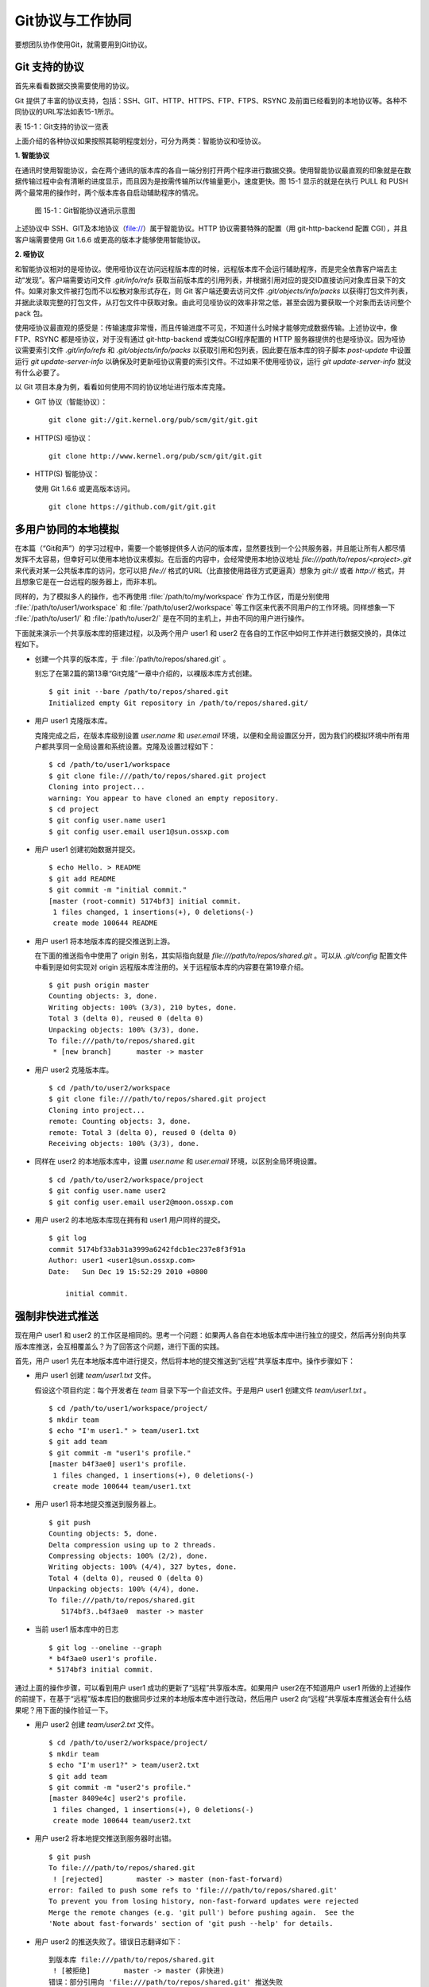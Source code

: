 Git协议与工作协同
******************

要想团队协作使用Git，就需要用到Git协议。

Git 支持的协议
===================

首先来看看数据交换需要使用的协议。

Git 提供了丰富的协议支持，包括：SSH、GIT、HTTP、HTTPS、FTP、FTPS、RSYNC 及前面已经看到的本地协议等。各种不同协议的URL写法如表15-1所示。

表 15-1：Git支持的协议一览表

+---------------+------------------------------------------------------+--------------------------------------------------------------+
| 协议名称      | 语法格式                                             | 说明                                                         |
+===============+======================================================+==============================================================+
| SSH 协议（1） | `ssh://[user@]example.com[:port]/path/to/repo.git/`  | 可在URL中设置用户名和端口。                                  |
|               |                                                      | 默认端口 22。                                                |
+---------------+------------------------------------------------------+--------------------------------------------------------------+
| SSH 协议（2） | `[user@]example.com:path/to/repo.git/`               | 更为精简的 SCP 格式表示法，更简洁。                          |
|               |                                                      | 但是非默认端口需要通过其他方式（如地址别名方式）设定。       |
+---------------+------------------------------------------------------+--------------------------------------------------------------+
| GIT 协议      | `git://example.com[:port]/path/to/repo.git/`         | 最常用的只读协议。                                           |
+---------------+------------------------------------------------------+--------------------------------------------------------------+
| HTTP[S] 协议  | `http[s]://example.com[:port]/path/to/repo.git/`     | 兼有智能协议和哑协议。                                       |
+---------------+------------------------------------------------------+--------------------------------------------------------------+
| FTP[S] 协议   | `ftp[s]://example.com[:port]/path/to/repo.git/`      | 哑协议。                                                     |
+---------------+------------------------------------------------------+--------------------------------------------------------------+
| RSYNC 协议    | `rsync://example.com/path/to/repo.git/`              | 哑协议。                                                     |
+---------------+------------------------------------------------------+--------------------------------------------------------------+
| 本地协议（1） | `file:///path/to/repo.git`                           |                                                              |
+---------------+------------------------------------------------------+--------------------------------------------------------------+
| 本地协议（2） | :file:`/path/to/repo.git`                                  | 和 `file://` 格式的本地协议类似。但有细微差别。              |
|               |                                                      | 例如克隆时不支持浅克隆，且采用直接的硬连接实现克隆。         |
+---------------+------------------------------------------------------+--------------------------------------------------------------+

上面介绍的各种协议如果按照其聪明程度划分，可分为两类：智能协议和哑协议。

**1. 智能协议**

在通讯时使用智能协议，会在两个通讯的版本库的各自一端分别打开两个程序进行数据交换。使用智能协议最直观的印象就是在数据传输过程中会有清晰的进度显示，而且因为是按需传输所以传输量更小，速度更快。图 15-1 显示的就是在执行 PULL 和 PUSH 两个最常用的操作时，两个版本库各自启动辅助程序的情况。

.. figure:: /images/git-harmony/git-smart-protocol.png
   :scale: 80

   图 15-1：Git智能协议通讯示意图

上述协议中 SSH、GIT及本地协议（file://）属于智能协议。HTTP 协议需要特殊的配置（用 git-http-backend 配置 CGI），并且客户端需要使用 Git 1.6.6 或更高的版本才能够使用智能协议。

**2. 哑协议**

和智能协议相对的是哑协议。使用哑协议在访问远程版本库的时候，远程版本库不会运行辅助程序，而是完全依靠客户端去主动“发现”。客户端需要访问文件 `.git/info/refs` 获取当前版本库的引用列表，并根据引用对应的提交ID直接访问对象库目录下的文件。如果对象文件被打包而不以松散对象形式存在，则 Git 客户端还要去访问文件 `.git/objects/info/packs` 以获得打包文件列表，并据此读取完整的打包文件，从打包文件中获取对象。由此可见哑协议的效率非常之低，甚至会因为要获取一个对象而去访问整个 pack 包。

使用哑协议最直观的感受是：传输速度非常慢，而且传输进度不可见，不知道什么时候才能够完成数据传输。上述协议中，像 FTP、RSYNC 都是哑协议，对于没有通过 git-http-backend 或类似CGI程序配置的 HTTP 服务器提供的也是哑协议。因为哑协议需要索引文件 `.git/info/refs` 和 `.git/objects/info/packs` 以获取引用和包列表，因此要在版本库的钩子脚本 `post-update` 中设置运行 `git update-server-info` 以确保及时更新哑协议需要的索引文件。不过如果不使用哑协议，运行 `git update-server-info` 就没有什么必要了。

以 Git 项目本身为例，看看如何使用不同的协议地址进行版本库克隆。

* GIT 协议（智能协议）：

  ::

    git clone git://git.kernel.org/pub/scm/git/git.git

* HTTP(S) 哑协议：

  ::

    git clone http://www.kernel.org/pub/scm/git/git.git

* HTTP(S) 智能协议：

  使用 Git 1.6.6 或更高版本访问。

  ::

    git clone https://github.com/git/git.git

多用户协同的本地模拟
====================

在本篇（“Git和声”）的学习过程中，需要一个能够提供多人访问的版本库，显然要找到一个公共服务器，并且能让所有人都尽情发挥不太容易，但幸好可以使用本地协议来模拟。在后面的内容中，会经常使用本地协议地址 `file:///path/to/repos/<project>.git` 来代表对某一公共版本库的访问，您可以把 `file://` 格式的URL（比直接使用路径方式更逼真）想象为 `git://` 或者 `http://` 格式，并且想象它是在一台远程的服务器上，而非本机。

同样的，为了模拟多人的操作，也不再使用 :file:`/path/to/my/workspace` 作为工作区，而是分别使用 :file:`/path/to/user1/workspace` 和 :file:`/path/to/user2/workspace` 等工作区来代表不同用户的工作环境。同样想象一下 :file:`/path/to/user1/` 和 :file:`/path/to/user2/` 是在不同的主机上，并由不同的用户进行操作。

下面就来演示一个共享版本库的搭建过程，以及两个用户 user1 和 user2 在各自的工作区中如何工作并进行数据交换的，具体过程如下。

* 创建一个共享的版本库，于 :file:`/path/to/repos/shared.git` 。

  别忘了在第2篇的第13章“Git克隆”一章中介绍的，以裸版本库方式创建。

  ::

    $ git init --bare /path/to/repos/shared.git
    Initialized empty Git repository in /path/to/repos/shared.git/

* 用户 user1 克隆版本库。

  克隆完成之后，在版本库级别设置 `user.name` 和 `user.email` 环境，以便和全局设置区分开，因为我们的模拟环境中所有用户都共享同一全局设置和系统设置。克隆及设置过程如下：

  ::

    $ cd /path/to/user1/workspace
    $ git clone file:///path/to/repos/shared.git project
    Cloning into project...
    warning: You appear to have cloned an empty repository.
    $ cd project
    $ git config user.name user1
    $ git config user.email user1@sun.ossxp.com

* 用户 user1 创建初始数据并提交。

  ::

    $ echo Hello. > README
    $ git add README
    $ git commit -m "initial commit."
    [master (root-commit) 5174bf3] initial commit.
     1 files changed, 1 insertions(+), 0 deletions(-)
     create mode 100644 README

* 用户 user1 将本地版本库的提交推送到上游。

  在下面的推送指令中使用了 origin 别名，其实际指向就是 `file:///path/to/repos/shared.git` 。可以从 `.git/config` 配置文件中看到是如何实现对 origin 远程版本库注册的。关于远程版本库的内容要在第19章介绍。
  ::

    $ git push origin master
    Counting objects: 3, done.
    Writing objects: 100% (3/3), 210 bytes, done.
    Total 3 (delta 0), reused 0 (delta 0)
    Unpacking objects: 100% (3/3), done.
    To file:///path/to/repos/shared.git
     * [new branch]      master -> master

* 用户 user2 克隆版本库。

  ::

    $ cd /path/to/user2/workspace
    $ git clone file:///path/to/repos/shared.git project
    Cloning into project...
    remote: Counting objects: 3, done.
    remote: Total 3 (delta 0), reused 0 (delta 0)
    Receiving objects: 100% (3/3), done.

* 同样在 user2 的本地版本库中，设置 `user.name` 和 `user.email` 环境，以区别全局环境设置。

  ::

    $ cd /path/to/user2/workspace/project
    $ git config user.name user2
    $ git config user.email user2@moon.ossxp.com

* 用户 user2 的本地版本库现在拥有和 user1 用户同样的提交。
  
  ::

    $ git log
    commit 5174bf33ab31a3999a6242fdcb1ec237e8f3f91a
    Author: user1 <user1@sun.ossxp.com>
    Date:   Sun Dec 19 15:52:29 2010 +0800

        initial commit.

强制非快进式推送
=================

现在用户 user1 和 user2 的工作区是相同的。思考一个问题：如果两人各自在本地版本库中进行独立的提交，然后再分别向共享版本库推送，会互相覆盖么？为了回答这个问题，进行下面的实践。

首先，用户 user1 先在本地版本库中进行提交，然后将本地的提交推送到“远程”共享版本库中。操作步骤如下：

* 用户 user1 创建 `team/user1.txt` 文件。

  假设这个项目约定：每个开发者在 `team` 目录下写一个自述文件。于是用户 user1 创建文件 `team/user1.txt` 。

  ::

    $ cd /path/to/user1/workspace/project/
    $ mkdir team
    $ echo "I'm user1." > team/user1.txt
    $ git add team
    $ git commit -m "user1's profile."
    [master b4f3ae0] user1's profile.
     1 files changed, 1 insertions(+), 0 deletions(-)
     create mode 100644 team/user1.txt

* 用户 user1 将本地提交推送到服务器上。

  ::

    $ git push
    Counting objects: 5, done.
    Delta compression using up to 2 threads.
    Compressing objects: 100% (2/2), done.
    Writing objects: 100% (4/4), 327 bytes, done.
    Total 4 (delta 0), reused 0 (delta 0)
    Unpacking objects: 100% (4/4), done.
    To file:///path/to/repos/shared.git
       5174bf3..b4f3ae0  master -> master

* 当前 user1 版本库中的日志

  ::

    $ git log --oneline --graph
    * b4f3ae0 user1's profile.
    * 5174bf3 initial commit.

通过上面的操作步骤，可以看到用户 user1 成功的更新了“远程”共享版本库。如果用户 user2在不知道用户 user1 所做的上述操作的前提下，在基于“远程”版本库旧的数据同步过来的本地版本库中进行改动，然后用户 user2 向“远程”共享版本库推送会有什么结果呢？用下面的操作验证一下。

* 用户 user2 创建 `team/user2.txt` 文件。

  ::

    $ cd /path/to/user2/workspace/project/
    $ mkdir team
    $ echo "I'm user1?" > team/user2.txt
    $ git add team
    $ git commit -m "user2's profile."
    [master 8409e4c] user2's profile.
     1 files changed, 1 insertions(+), 0 deletions(-)
     create mode 100644 team/user2.txt

* 用户 user2 将本地提交推送到服务器时出错。

  ::

    $ git push
    To file:///path/to/repos/shared.git
     ! [rejected]        master -> master (non-fast-forward)
    error: failed to push some refs to 'file:///path/to/repos/shared.git'
    To prevent you from losing history, non-fast-forward updates were rejected
    Merge the remote changes (e.g. 'git pull') before pushing again.  See the
    'Note about fast-forwards' section of 'git push --help' for details.

* 用户 user2 的推送失败了。错误日志翻译如下：

  ::

    到版本库 file:///path/to/repos/shared.git
     ! [被拒绝]        master -> master (非快进)
    错误：部分引用向 'file:///path/to/repos/shared.git' 推送失败
    为防止您丢失历史，非快进式更新被拒绝。
    在推送前请先合并远程改动，例如执行 'git pull'。

推送失败了。但这不是坏事情，反倒是一件好事情，因为这避免了用户提交的相互覆盖。Git 通过对推送操作是否是“快进式”操作进行检查，从而保证用户的提交不会相互覆盖。一般情况下，推送只允许“快进式”推送。所谓快进式推送，就是要推送的本地版本库的提交是建立在远程版本库相应分支的现有提交基础上的，即远程版本库相应分支的最新提交是本地版本库最新提交的祖先提交。但现在用户 user2 执行的推送并非如此，是一个非快进式的推送。

* 此时用户 user2 本地版本库的最新提交及其历史提交可以用 `git rev-list` 命令显示，如下所示：

  ::

    $ git rev-list HEAD
    8409e4c72388a18ea89eecb86d68384212c5233f
    5174bf33ab31a3999a6242fdcb1ec237e8f3f91a

* 用 `git ls-remote` 命令显示远程版本库的引用对应的 SHA1 哈希值，会发现远程版本库所包含的最新提交的 SHA1 哈希值是b4f3ae0...，而不是本地最新提交的祖先提交。

  ::

    $ git ls-remote origin
    b4f3ae0fcadce8c343f3cdc8a69c33cc98c98dfd        HEAD
    b4f3ae0fcadce8c343f3cdc8a69c33cc98c98dfd        refs/heads/master

实际上当用户 user2 执行推送的时候，Git就是利用类似方法判断出当前的推送不是一个快进式推送，于是产生警告并终止。

那么如何才能成功推送呢？一个不见得正确的解决方案称为： **强制推送** 。

在推送命令的后面使用 `-f` 参数可以进行强制推送，即使是非快进式的推送也会成功执行。用户 user2 执行强制推送，会强制涮新服务器中的版本。

::

  $ git push -f
  Counting objects: 7, done.
  Delta compression using up to 2 threads.
  Compressing objects: 100% (3/3), done.
  Writing objects: 100% (7/7), 503 bytes, done.
  Total 7 (delta 0), reused 3 (delta 0)
  Unpacking objects: 100% (7/7), done.
  To file:///path/to/repos/shared.git
   + b4f3ae0...8409e4c master -> master (forced update)

注意到了么，在强制推送的最后一行输出中显示了“强制更新（forced update）”字样。这样用户 user1 向版本库推送的提交由于用户 user2 的强制推送被覆盖了。实际上在这种情况下user1 也可以强制的推送，从而用自己（user1）的提交再去覆盖用户 user2 的提交。这样的工作模式不是协同，而是战争！

**合理使用非快进式推送**

在上面用户 user2 使用非快进式推送强制更新版本库，实际上是危险和错误的。滥用非快进式推送可能造成提交覆盖大战（战争是霸权的滥用）。正确地使用非快进式推送，应该是在不会造成提交覆盖“战争”的前提下，对历史提交进行修补。

下面的操作也许是一个使用非快进式推送更好的例子。

* 用户 user2 改正之前错误的录入。

  细心的读者可能已经发现，用户 user2 在创建的个人描述文件中把自己的名字写错了。假设用户 user2 在刚刚完成向服务器的推送操作后也发现了这个错误，于是 user2 进行了下面的更改。

  ::

    $ echo "I'm user2." > team/user2.txt
    $ git diff
    diff --git a/team/user2.txt b/team/user2.txt
    index 27268e2..2dcb7b6 100644
    --- a/team/user2.txt
    +++ b/team/user2.txt
    @@ -1 +1 @@
    -I'm user1?
    +I'm user2.

* 然后用户 user2 将修改好的文件提交到本地版本库中。

  采用直接提交还是使用修补式提交，这是一个问题。因为前次提交已经被推送到共享版本库中，如果采用修补提交会造成前一次提交被新提交抹掉，从而在下次推送操作时造成非快进式推送。这时用户 user2 就要评估“战争”的风险：“我刚刚推送的提交，有没有可能被其他人获取了（通过 `git pull` 、`git fetch` 或 `git clone` 操作）？”如果确认不会有他人获取，例如现在公司里只有user2自己一个人在加班，那么可以放心的进行修补操作。

  ::

    $ git add -u
    $ git commit --amend -m "user2's profile."    
    [master 6b1a7a0] user2's profile.
     1 files changed, 1 insertions(+), 0 deletions(-)
     create mode 100644 team/user2.txt

* 采用强制推送，更新远程共享版本库中的提交。这个操作越早越好，在他人还没有来得及和服务器同步前将修补提交强制更新到服务器上。

  ::

    $ git push -f
    Counting objects: 5, done.
    Delta compression using up to 2 threads.
    Compressing objects: 100% (2/2), done.
    Writing objects: 100% (4/4), 331 bytes, done.
    Total 4 (delta 0), reused 0 (delta 0)
    Unpacking objects: 100% (4/4), done.
    To file:///path/to/repos/shared.git
     + 8409e4c...6b1a7a0 master -> master (forced update)

合并后推送
===============

理性的工作协同要避免非快进式推送。一旦向服务器推送后，如果发现错误，不要使用会更改历史的操作（变基、修补提交），而是采用不会改变历史提交的反转提交等操作。

如果在向服务器推送过程中遇到了非快进式推送的警告，应该进行如下操作才更为理性：执行 `git pull` 获取服务器端最新的提交并和本地提交进行合并，合并成功后再向服务器提交。

例如用户 user1 在推送时遇到了非快进式推送错误，可以通过如下操作将本地版本库的修改和远程版本库的最新提交进行合并。

* 用户 user1 发现推送遇到了非快进式推送。

  ::

    $ cd /path/to/user1/workspace/project/
    $ git push
    To file:///path/to/repos/shared.git
     ! [rejected]        master -> master (non-fast-forward)
    error: failed to push some refs to 'file:///path/to/repos/shared.git'
    To prevent you from losing history, non-fast-forward updates were rejected
    Merge the remote changes (e.g. 'git pull') before pushing again.  See the
    'Note about fast-forwards' section of 'git push --help' for details.

* 执行 `git pull` 实现获取远程版本库的最新提交，以及实现获取到的远程版本库提交与本地提交的合并。

  ::

    $ git pull
    remote: Counting objects: 5, done.
    remote: Compressing objects: 100% (2/2), done.
    remote: Total 4 (delta 0), reused 0 (delta 0)
    Unpacking objects: 100% (4/4), done.
    From file:///path/to/repos/shared
     + b4f3ae0...6b1a7a0 master     -> origin/master  (forced update)
    Merge made by recursive.
     team/user2.txt |    1 +
     1 files changed, 1 insertions(+), 0 deletions(-)
     create mode 100644 team/user2.txt

* 合并之后，看看版本库的提交关系图。

  合并之后远程服务器中的最新提交 `6b1a7a0` 成为当前最新提交（合并提交）的父提交。如果再推送，则不再是非快进式的了。

  ::

    $ git log --graph --oneline
    *   bccc620 Merge branch 'master' of file:///path/to/repos/shared
    |\  
    | * 6b1a7a0 user2's profile.
    * | b4f3ae0 user1's profile.
    |/  
    * 5174bf3 initial commit.

* 执行推送，成功完成到远程版本库的推送。

  ::

    $ git push
    Counting objects: 10, done.
    Delta compression using up to 2 threads.
    Compressing objects: 100% (5/5), done.
    Writing objects: 100% (7/7), 686 bytes, done.
    Total 7 (delta 0), reused 0 (delta 0)
    Unpacking objects: 100% (7/7), done.
    To file:///path/to/repos/shared.git
       6b1a7a0..bccc620  master -> master

禁止非快进式推送
==================

非快进式推送如果被滥用，会成为项目的灾难：

* 团队成员之间的提交战争取代了本应的相互协作。
* 造成不必要的冲突，为他人造成麻烦。
* 在提交历史中引入包含修补提交前后两个版本的怪异的合并提交。

Git 提供了至少两种方式对非快进式推送进行限制。一个是通过版本库的配置，另一个是通过版本库的钩子脚本。

将版本库的参数 `receive.denyNonFastForwards` 设置为 `true` 可以禁止任何用户进行非快进式推送。下面的示例中，可以看到针对一个已经预先设置为禁止非快进式推送的版本库执行非快进式推送操作，将会被禁止，即使使用强制推送操作。

* 更改服务器版本库 :file:`/path/to/repos/shared.git` 的配置。

  ::

    $ git --git-dir=/path/to/repos/shared.git config receive.denyNonFastForwards true

* 在用户 user1 的工作区执行重置操作。

  ::

    $ git reset --hard HEAD^1
    $ git log --graph --oneline
    * b4f3ae0 user1's profile.
    * 5174bf3 initial commit.

* 用户 user1 使用强制推送也会失败。

  在出错信息中看到服务器端拒绝执行： `[remote rejected]` 。

  ::

    $ git push -f
    Total 0 (delta 0), reused 0 (delta 0)
    remote: error: denying non-fast-forward refs/heads/master (you should pull first)
    To file:///path/to/repos/shared.git
     ! [remote rejected] master -> master (non-fast-forward)
    error: failed to push some refs to 'file:///path/to/repos/shared.git'

另外一个方法是通过钩子脚本进行设置，可以仅对某些情况下的非快进式推送进行限制，而不是不分青红皁白地一概拒绝。例如：只对部分用户进行限制，而允许特定用户执行非快进式推送，或者允许某些分支可以进行强制提交而其他分支不可以。第5篇第30章会介绍Gitolite服务架设，通过授权文件（实际上通过版本库的 `update` 钩子脚本实现）对版本库非快进式推送做出更为精细的授权控制。

